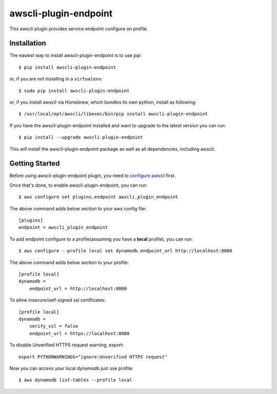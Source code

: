 =============
awscli-plugin-endpoint
=============

This awscli plugin provides service endpoint configure on profile.

------------
Installation
------------

The easiest way to install awscli-plugin-endpoint is to use `pip`::

    $ pip install awscli-plugin-endpoint

or, if you are not installing in a ``virtualenv``::

    $ sudo pip install awscli-plugin-endpoint

or, if you install `awscli` via Homebrew, which bundles its own python, install as following::

    $ /usr/local/opt/awscli/libexec/bin/pip install awscli-plugin-endpoint

If you have the awscli-plugin-endpoint installed and want to upgrade to the latest version
you can run::

    $ pip install --upgrade awscli-plugin-endpoint

This will install the awscli-plugin-endpoint package as well as all dependencies, including awscli.

---------------
Getting Started
---------------

Before using awscli-plugin-endpoint plugin, you need to `configure awscli <http://docs.aws.amazon.com/cli/latest/userguide/cli-chap-getting-started.html>`__ first.

Once that's done, to enable awscli-plugin-endpoint, you can run::

    $ aws configure set plugins.endpoint awscli_plugin_endpoint

The above command adds below section to your aws config file::

    [plugins]
    endpoint = awscli_plugin_endpoint

To add endpoint configure to a profile(assuming you have a **local** profile), you can run::

    $ aws configure --profile local set dynamodb.endpoint_url http://localhost:8000

The above command adds below section to your profile::

    [profile local]
    dynamodb =
        endpoint_url = http://localhost:8000

To allow insecure/self-signed ssl certificates::

    [profile local]
    dynamodb =
        verify_ssl = false
        endpoint_url = https://localhost:8000

To disable Unverified HTTPS request warning, export::

    export PYTHONWARNINGS="ignore:Unverified HTTPS request"

Now you can access your local dynamodb just use profile::

    $ aws dynamodb list-tables --profile local


